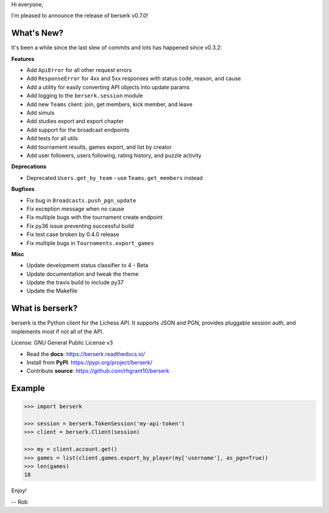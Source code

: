 Hi everyone,

I'm pleased to announce the release of berserk v0.7.0!

What's New?
-----------

It's been a while since the last slew of commits and lots has happened since v0.3.2:

**Features**

* Add ``ApiError`` for all other request errors
* Add ``ResponseError`` for 4xx and 5xx responses with status code, reason, and cause
* Add a utility for easily converting API objects into update params
* Add logging to the ``berserk.session`` module
* Add new ``Teams`` client: join, get members, kick member, and leave
* Add simuls
* Add studies export and export chapter
* Add support for the broadcast endpoints
* Add tests for all utils
* Add tournament results, games export, and list by creator
* Add user followers, users following, rating history, and puzzle activity

**Deprecations**

* Deprecated ``Users.get_by_team`` - use ``Teams.get_members`` instead

**Bugfixes**

* Fix bug in ``Broadcasts.push_pgn_update``
* Fix exception message when no cause
* Fix multiple bugs with the tournament create endpoint
* Fix py36 issue preventing successful build
* Fix test case broken by 0.4.0 release
* Fix multiple bugs in ``Tournaments.export_games``

**Misc**

* Update development status classifier to 4 - Beta
* Update documentation and tweak the theme
* Update the travis build to include py37
* Update the Makefile


What is berserk?
----------------

berserk is the Python client for the Lichess API. It supports JSON and PGN,
provides pluggable session auth, and implements most if not all of the API.

License: GNU General Public License v3

* Read the **docs**: https://berserk.readthedocs.io/
* Install from **PyPI**: https://pypi.org/project/berserk/
* Contribute **source**: https://github.com/rhgrant10/berserk


Example
-------

.. code-block:: python

    >>> import berserk

    >>> session = berserk.TokenSession('my-api-token')
    >>> client = berserk.Client(session)

    >>> my = client.account.get()
    >>> games = list(client.games.export_by_player(my['username'], as_pgn=True))
    >>> len(games)
    18


Enjoy!

-- Rob
